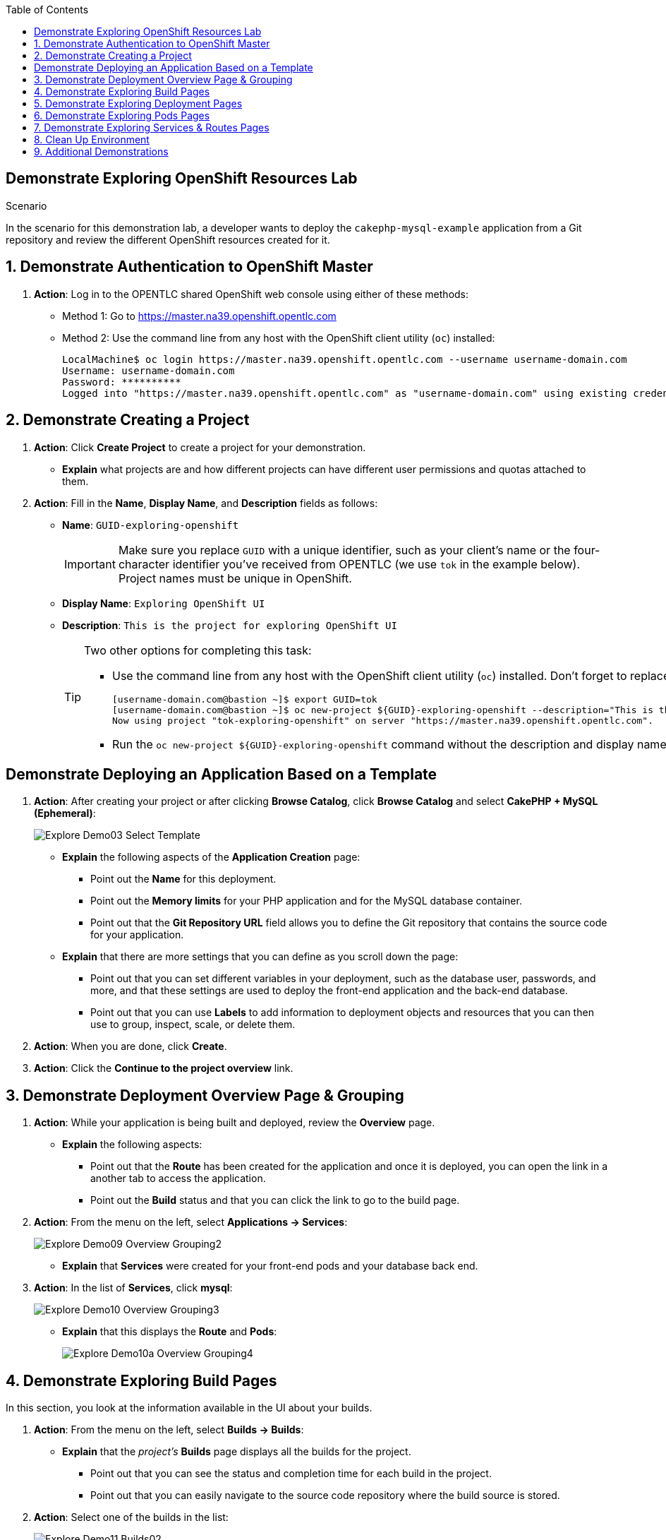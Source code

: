 :scrollbar:
:data-uri:
:toc2:
:linkattrs:

== Demonstrate Exploring OpenShift Resources Lab

.Scenario

In the scenario for this demonstration lab, a developer wants to deploy the
 `cakephp-mysql-example` application from a Git repository and review the different
 OpenShift resources created for it.

:numbered:

== Demonstrate Authentication to OpenShift Master

. *Action*: Log in to the OPENTLC shared OpenShift web console using either
 of these methods:
* Method 1: Go to link:https://master.na39.openshift.opentlc.com[https://master.na39.openshift.opentlc.com^]
* Method 2: Use the command line from any host with the OpenShift client
 utility (`oc`) installed:
+
[source,bash]
----
LocalMachine$ oc login https://master.na39.openshift.opentlc.com --username username-domain.com
Username: username-domain.com
Password: **********
Logged into "https://master.na39.openshift.opentlc.com" as "username-domain.com" using existing credentials.
----


== Demonstrate Creating a Project

. *Action*: Click *Create Project* to create a project for your demonstration.
+
////
image::images/Demo01_New_Project_Button.png[]
////
- *Explain* what projects are and how different projects can have different user
 permissions and quotas attached to them.

. *Action*: Fill in the *Name*, *Display Name*, and *Description* fields as follows:
* *Name*: `GUID-exploring-openshift`
+
[IMPORTANT]
Make sure you replace `GUID` with a unique identifier, such as your client's name or the four-character identifier you've received from OPENTLC (we use `tok` in the example below). Project names must be unique in OpenShift.
* *Display Name*: `Exploring OpenShift UI`
* *Description*: `This is the project for exploring OpenShift UI`
+
////
image::images/Explore_Demo02_Create_Project_Details.png[]
////
+
[TIP]
====
Two other options for completing this task:

* Use the command line from any host with the OpenShift client utility (`oc`) installed. Don't forget to replace `tok` in the example below with the actual GUID you've received from OPENTLC:
+
[source,bash]
----
[username-domain.com@bastion ~]$ export GUID=tok
[username-domain.com@bastion ~]$ oc new-project ${GUID}-exploring-openshift --description="This is the Project for exploring OpenShift UI" --display-name="Exploring OpenShift UI"
Now using project "tok-exploring-openshift" on server "https://master.na39.openshift.opentlc.com".
----
* Run the `oc new-project ${GUID}-exploring-openshift` command without the description
 and display name information.
====

[grade]
////
Some code to grade lab here.
////

== Demonstrate Deploying an Application Based on a Template

. *Action*: After creating your project or after clicking *Browse Catalog*, click *Browse Catalog* and select *CakePHP + MySQL (Ephemeral)*:
+

image::images/Explore_Demo03_Select_Template.png[]

* *Explain* the following aspects of the *Application Creation* page:
** Point out the *Name* for this deployment.
** Point out the *Memory limits* for your PHP application and for the MySQL database
 container.
** Point out that the *Git Repository URL* field allows you to define the
 Git repository that contains the source code for your application.
+
////
image::images/Explore_Demo04_App_Template_Options1.png[]
////
* *Explain* that there are more settings that you can define as you scroll down the page:
** Point out that you can set different variables in your deployment, such as
 the database user, passwords, and more, and that these settings are used to deploy
  the front-end application and the back-end database.
** Point out that you can use *Labels* to add information to deployment objects
 and resources that you can then use to group, inspect, scale, or delete them.
+
////
image::images/Explore_Demo05_App_Template_Options2.png[]
////
. *Action*: When you are done, click *Create*.

. *Action*: Click the *Continue to the project overview* link.
////
image::images/Explore_Demo05_App_Template_Options2.png[]
////
== Demonstrate Deployment Overview Page & Grouping

. *Action*: While your application is being built and deployed, review the
 *Overview* page.
* *Explain* the following aspects:
** Point out that the *Route* has been created for the application and once it
 is deployed, you can open the link in a another tab to access the application.
** Point out the *Build* status and that you can click the link to go to the build
 page.
+
////
image::images/Explore_Demo08_Overview_Grouping1.png[]
////
. *Action*: From the menu on the left, select *Applications -> Services*:
+
image::images/Explore_Demo09_Overview_Grouping2.png[]
* *Explain* that *Services* were created for your front-end pods and your database back end.

. *Action*: In the list of *Services*, click *mysql*:
+
image::images/Explore_Demo10_Overview_Grouping3.png[]

* *Explain* that this displays the *Route* and *Pods*:
+
image::images/Explore_Demo10a_Overview_Grouping4.png[]

////
* *Explain* the following:
** In addition to seeing the route and the status of the deployment, once the build
 is complete, the number of replicas can be easily increased or decreased from this
 panel (or via an API).
** Point out that you can see the current aggregated resource consumption for a
 group of pod replicas.
+
image::images/Explore_Demo10b_Overview_Grouping5.png[]
////

== Demonstrate Exploring Build Pages

In this section, you look at the information available in the UI about your builds.

. *Action*: From the menu on the left, select *Builds -> Builds*:
+
////
image::images/Explore_Demo11_Builds01.png[]
////
* *Explain* that the _project's_ *Builds* page displays all the builds for the project.
** Point out that you can see the status and completion time for each build in the
 project.
** Point out that you can easily navigate to the source code repository where the
 build source is stored.
. *Action*: Select one of the builds in the list:
+
image::images/Explore_Demo11_Builds02.png[]

* *Explain* that in the _application's_ *Builds* page you can see the following:
** Point out that you can start a new build by clicking *Start Build* on the top right.
** Point out that you can view the configuration used for this build in the
 *Configuration* tab.
. *Action*: Click build `#1`:
+
////
image::images/Explore_Demo11_Builds03.png[]
////
* *Explain* that in the _individual_ *Builds* page you can see details about a
 specific build.
** Mention that you can click *Rebuild* to trigger a new build.
** Point out that you can see the status of the build and the reason it was triggered.
** Point out that you can see the configuration for the build, including the base image
 that was used and the name of the output image.
+
image::images/Explore_Demo11_Builds04.png[]

. *Action*: When you are done, select the *Logs* tab.
* *Explain* that the *Logs* tab displays the logs for the build, which in this
 example are minimal.
* *Explain* that in other examples you may see code dependencies pulled down for
 the container and other configuration logs.
** Point out that in this example the source code repository is cloned/downloaded
 to your container.
** Point out that you can see that the completed image is automatically pushed
 into the integrated registry under your project name.
+
image::images/Explore_Demo11_Builds05.png[]




== Demonstrate Exploring Deployment Pages

. *Action*: From the menu on the left, select *Applications -> Deployments*:
+
////
image::images/Explore_Demo12_Deployments01.png[]
////
* *Explain* that the project's *Deployments* page displays all of the deployments
 for the project.
** Point out that you can see the last deployment numbers and click each one
 to drill down (*#1* in this example).
** Point out that you can see the *Status* and *Replica Count* for each deployment.
** Point out that you can see the *Trigger* that started the last deployment.
+

image::images/Explore_Demo12_Deployments02.png[]
. *Action*: When you are done, click the application's deployment link in the list
 of deployments.
* *Explain* the following features of an individual application's *Deployment* page:
** Point out that you can start a new deployment by clicking *Deploy*.
** Point out that you can select the individual deployments.
+
image::images/Explore_Demo12_Deployments02a.png[]

. *Action*: When you are done, click the deployment link in the list of deployments.
* *Explain* the following features:
** Point out that you can view the configuration used for this deployment,
 including the template, source, open ports, memory limit, and more.
** You can also see *Readiness* and *Liveness* probes that were set.
** Mention that you can add, remove, or change probes using the *Actions* list in the top right.
** Point out that you can add persistent volumes for this application if required.
** You can also add an autoscaler pod for the deployment.
+
image::images/Explore_Demo12_Deployments03.png[]

. *Action*: When you are done, select the *Environment* tab.
* *Explain* that the *Environment* tab displays the environment variables set
 for your deployment.
** Point out that the environment variables are used to set different parameters
 within your containers and pods such as user names, database service name, and more.
** Point out that you can add your own environment variables and address them
from your application's code.
+
image::images/Explore_Demo12_Deployments04.png[]

. *Action*: When you are done, select the *Events* tab.
* *Explain* that in the *Events* tab you can see different events related to your
 deployment.
** Point out that the events list offers a useful way to see if something went wrong
 in a deployment or to track back a chain of events.
+
image::images/Explore_Demo12_Deployments05.png[]


== Demonstrate Exploring Pods Pages

. *Action*: From the menu on the left, select *Applications -> Pods*:
+
image::images/Explore_Demo13_Pods01.png[]

* *Explain* that the project's *Pods* page displays all of the pods that are currently
 running in the project.
** Point out that you can see the container status: Running, Pending, etc.
** Point out that the *Containers Ready* column shows the true status of the
 application in the container based on readiness checks.
+
image::images/Explore_Demo13_Pods02.png[]

. *Action*: When you are done, select your application's *Pod* from the list.

* *Explain* that the individual *Pod* page displays the following:
** Point out the pod's status and the OpenShift node hosting it.
** Point out the information displayed in the *Template* section, including image, build, source, ports,
 mount points, CPU, and memory usage ranges.
** Point out that you can inspect and change readiness and liveness probes from
 this page.
** Point out that you can view volumes and secrets used by the pod here as well.
+
image::images/Explore_Demo13_Pods03.png[]

. *Action*: When you are done, select the *Metrics* tab.
* *Explain* that the *Metrics* tab displays the resources used by your pod:
** Point out available memory (based on the pod's memory limits) and used memory.
** Point out available CPU (based on the pod's CPU limits) and used CPU.
** Point out that if you scroll down, you can also see the network stats for the pod.
+
image::images/Explore_Demo13_Pods04.png[]

. *Action*: When you are done, select the *Logs* tab.
* *Explain* that the *Logs* tab displays the log for the pod:
** Point out the pod's messages that are displayed here and note that you can follow
 the log as it updates.
** Mention that if you click *View archive*, you are seamlessly connected to the
 Kibana aggregated logging facility where you can view logs for all pods--past
 and present--running in your project. (This is discussed in later demonstrations).
+
image::images/Explore_Demo13_Pods05.png[]

. *Action*: When you are done, select the *Terminal* tab.
* *Explain* that the *Terminal* tab allows you to use a terminal inside any of the
 containers in the pod.
** Point out that you can run commands within the container for debugging and
 testing.
+
image::images/Explore_Demo13_Pods06.png[]

. *Action*: When you are done, select the *Events* tab.

* *Explain* that the *Events* tab displays events related to the pod.
** Point out that you can use this list to see if something went wrong in the
 pod deployment or to track back a chain of events.
+
image::images/Explore_Demo13_Pods07.png[]



== Demonstrate Exploring Services & Routes Pages

. *Action*: From the menu on the left, select *Applications -> Services*:
+
image::images/Explore_Demo14_Services_and_Routes01.png[]

* *Explain* that the project's *Services* page displays all of the services
 that currently exist in the project:
** Point out that *Cluster IP* is the permanent IP address that the service uses
 to represent its pods.
** Point out the *Ports* that the service is listening on.
** Point out that the *Selector* describes the labels that the pods must have to be
 regarded as part of the service.
+
image::images/Explore_Demo14_Services_and_Routes02.png[]

. *Action*: When you are done, select your application's pod from the list.
. *Action*: From the menu on the left, select *Applications -> Routes*:
+
image::images/Explore_Demo14_Services_and_Routes03.png[]

* *Explain* that the project's *Routes* page displays all of the routes that
 currently exist in the project.
** Point out the list of routes and the services they represent.
+
image::images/Explore_Demo14_Services_and_Routes04.png[]

== Clean Up Environment

If you are not going to do any additional demonstrations, go back to the home page in the OpenShift web console and delete your project.

== Additional Demonstrations

You can do the following optional demonstrations:

* Show adding storage to a container.
* Show metrics and logging for a container.
